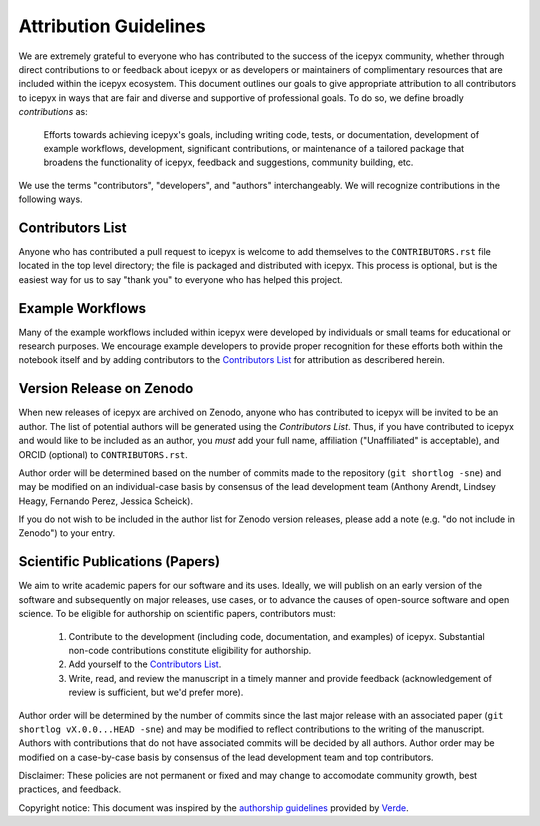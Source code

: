 .. _attribution_ref_label:
Attribution Guidelines
======================

We are extremely grateful to everyone who has contributed to the success of the icepyx community, whether through direct contributions to or feedback about icepyx or as developers or maintainers of complimentary resources that are included within the icepyx ecosystem. This document outlines our goals to give appropriate attribution to all contributors to icepyx in ways that are fair and diverse and supportive of professional goals. To do so, we define broadly *contributions* as:

    Efforts towards achieving icepyx's goals, including writing code, tests, or documentation,
    development of example workflows, development, significant contributions, or maintenance of 
    a tailored package that broadens the functionality of icepyx, feedback and suggestions, 
    community building, etc.
    
We use the terms "contributors", "developers", and "authors" interchangeably. We will recognize contributions in the following ways.

Contributors List
-----------------
Anyone who has contributed a pull request to icepyx is welcome to add themselves to the ``CONTRIBUTORS.rst`` file located in the top level directory; the file is packaged and distributed with icepyx. This process is optional, but is the easiest way for us to say "thank you" to everyone who has helped this project.


Example Workflows
-----------------
Many of the example workflows included within icepyx were developed by individuals or small teams for educational or research purposes. We encourage example developers to provide proper recognition for these efforts both within the notebook itself and by adding contributors to the `Contributors List`_ for attribution as describered herein.


Version Release on Zenodo
-------------------------
When new releases of icepyx are archived on Zenodo, anyone who has contributed to icepyx will be invited to be an author. The list of potential authors will be generated using the `Contributors List`. Thus, if you have contributed to icepyx and would like to be included as an author, you *must* add your full name, affiliation ("Unaffiliated" is acceptable), and ORCID (optional) to ``CONTRIBUTORS.rst``.

Author order will be determined based on the number of commits made to the repository (``git shortlog -sne``) and may be modified on an individual-case basis by consensus of the lead development team (Anthony Arendt, Lindsey Heagy, Fernando Perez, Jessica Scheick).

If you do not wish to be included in the author list for Zenodo version releases, please add a note (e.g. "do not include in Zenodo") to your entry.


Scientific Publications (Papers)
--------------------------------

We aim to write academic papers for our software and its uses. Ideally, we will publish on an early version of the software and subsequently on major releases, use cases, or to advance the causes of open-source software and open science. To be eligible for authorship on scientific papers, contributors must:

  1. Contribute to the development (including code, documentation, and examples) of icepyx. Substantial non-code contributions constitute eligibility for authorship.
  2. Add yourself to the `Contributors List`_.
  3. Write, read, and review the manuscript in a timely manner and provide feedback (acknowledgement of review is sufficient, but we'd prefer more).

Author order will be determined by the number of commits since the last major release with an associated paper (``git shortlog vX.0.0...HEAD -sne``) and may be modified to reflect contributions to the writing of the manuscript. Authors with contributions that do not have associated commits will be decided by all authors. Author order may be modified on a case-by-case basis by consensus of the lead development team and top contributors.


Disclaimer: These policies are not permanent or fixed and may change to accomodate community growth, best practices, and feedback.

Copyright notice: This document was inspired by the `authorship guidelines <https://github.com/fatiando/verde/blob/master/AUTHORSHIP.md>`_ provided by `Verde <https://github.com/fatiando/verde>`_.
